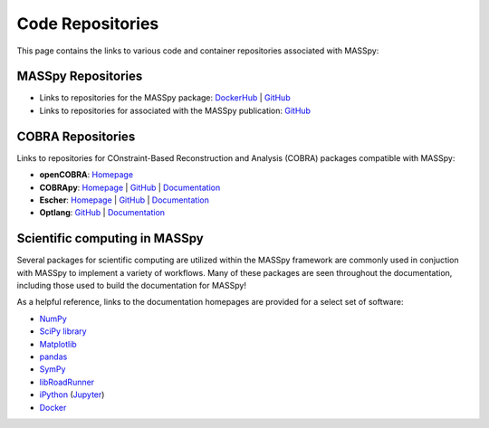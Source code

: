 Code Repositories
=================
This page contains the links to various code and container repositories associated with MASSpy:


MASSpy Repositories
-------------------

* Links to repositories for the MASSpy package: `DockerHub <https://hub.docker.com/r/sbrg/masspy/>`__ | `GitHub <https://github.com/SBRG/MASSpy>`__
* Links to repositories for associated with the MASSpy publication: `GitHub <https://github.com/SBRG/MASSpy-publication>`__


COBRA Repositories
------------------
Links to repositories for COnstraint-Based Reconstruction and Analysis (COBRA) packages compatible with MASSpy:

* **openCOBRA**: 
  `Homepage <https://opencobra.github.io/>`__

* **COBRApy**: 
  `Homepage <https://opencobra.github.io/cobrapy/>`__ | 
  `GitHub <https://cobrapy.readthedocs.io/en/stable/>`__ |
  `Documentation <https://cobrapy.readthedocs.io/en/stable/>`__

* **Escher**: 
  `Homepage <https://escher.github.io/>`__ |
  `GitHub <https://github.com/zakandrewking/escher/>`__ |
  `Documentation <https://escher.readthedocs.io/>`__

* **Optlang**: 
  `GitHub <https://github.com/opencobra/optlang/>`__ |
  `Documentation <https://optlang.readthedocs.io/>`__

Scientific computing in MASSpy
------------------------------
Several packages for scientific computing are utilized within the MASSpy framework are commonly used in conjuction with MASSpy
to implement a variety of workflows. Many of these packages are seen throughout the documentation, including those used to build the documentation for MASSpy!

As a helpful reference, links to the documentation homepages are provided for a select set of software:

* `NumPy <https://numpy.org/>`__
* `SciPy library <https://www.scipy.org/>`__
* `Matplotlib <https://matplotlib.org/>`__
* `pandas <https://pandas.pydata.org/>`__
* `SymPy <https://www.sympy.org/>`__
* `libRoadRunner <http://libroadrunner.org/>`__ 
* `iPython <http://ipython.org/>`__ (`Jupyter <https://jupyter.org/>`__)
* `Docker <https://docs.docker.com/>`__
